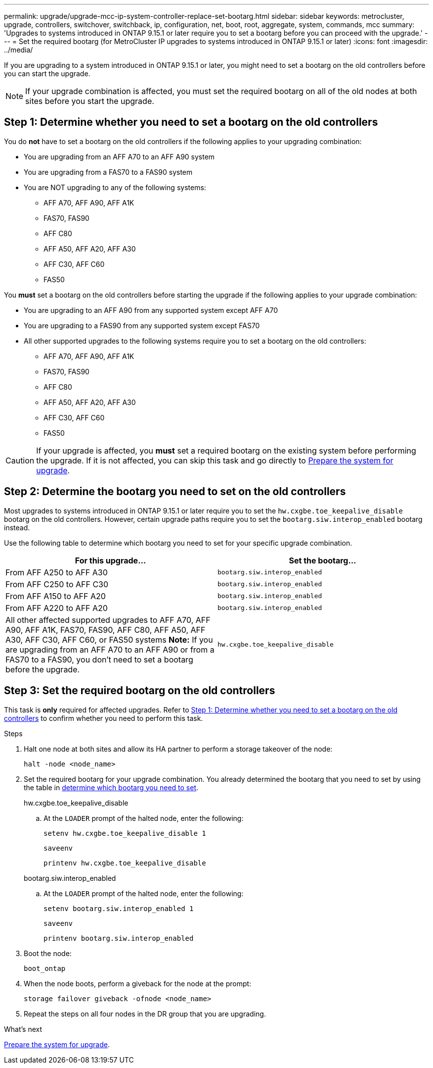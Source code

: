 ---
permalink: upgrade/upgrade-mcc-ip-system-controller-replace-set-bootarg.html
sidebar: sidebar
keywords: metrocluster, upgrade, controllers, switchover, switchback, ip, configuration, net, boot, root, aggregate, system, commands, mcc
summary: 'Upgrades to systems introduced in ONTAP 9.15.1 or later require you to set a bootarg before you can proceed with the upgrade.'
---
= Set the required bootarg (for MetroCluster IP upgrades to systems introduced in ONTAP 9.15.1 or later)
:icons: font
:imagesdir: ../media/

[.lead]
If you are upgrading to a system introduced in ONTAP 9.15.1 or later, you might need to set a bootarg on the old controllers before you can start the upgrade.

NOTE: If your upgrade combination is affected, you must set the required bootarg on all of the old nodes at both sites before you start the upgrade. 

== Step 1: Determine whether you need to set a bootarg on the old controllers

You do *not* have to set a bootarg on the old controllers if the following applies to your upgrading combination: 

* You are upgrading from an AFF A70 to an AFF A90 system
* You are upgrading from a FAS70 to a FAS90 system
* You are NOT upgrading to any of the following systems:
** AFF A70, AFF A90, AFF A1K
** FAS70, FAS90
** AFF C80
** AFF A50, AFF A20, AFF A30
** AFF C30, AFF C60
** FAS50

You *must* set a bootarg on the old controllers before starting the upgrade if the following applies to your upgrade combination:

* You are upgrading to an AFF A90 from any supported system except AFF A70
* You are upgrading to a FAS90 from any supported system except FAS70
* All other supported upgrades to the following systems require you to set a bootarg on the old controllers: 
** AFF A70, AFF A90,  AFF A1K
** FAS70, FAS90
** AFF C80
** AFF A50, AFF A20, AFF A30
** AFF C30, AFF C60 
** FAS50

CAUTION: If your upgrade is affected, you *must* set a required bootarg on the existing system before performing the upgrade. If it is not affected, you can skip this task and go directly to link:upgrade-mcc-ip-system-controller-replace-prechecks.html[Prepare the system for upgrade].
 

== Step 2: Determine the bootarg you need to set on the old controllers

Most upgrades to systems introduced in ONTAP 9.15.1 or later require you to set the `hw.cxgbe.toe_keepalive_disable` bootarg on the old controllers. However, certain upgrade paths require you to set the `bootarg.siw.interop_enabled` bootarg instead.

Use the following table to determine which bootarg you need to set for your specific upgrade combination.  

[[upgrade_paths_bootarg_assisted]]
[cols=2*,options="header"]
|===
| For this upgrade...
| Set the bootarg...
| From AFF A250 to AFF A30 | `bootarg.siw.interop_enabled`
| From AFF C250 to AFF C30 | `bootarg.siw.interop_enabled`
| From AFF A150 to AFF A20 | `bootarg.siw.interop_enabled`
| From AFF A220 to AFF A20 | `bootarg.siw.interop_enabled`
a| All other affected supported upgrades to AFF A70, AFF A90, AFF A1K, FAS70, FAS90, AFF C80, AFF A50, AFF A30, AFF C30, AFF C60, or FAS50 systems
*Note:* If you are upgrading from an AFF A70 to an AFF A90 or from a FAS70 to a FAS90, you don't need to set a bootarg before the upgrade. | `hw.cxgbe.toe_keepalive_disable`
|===


== Step 3: Set the required bootarg on the old controllers

This task is *only* required for affected upgrades. Refer to <<Step 1: Determine whether you need to set a bootarg on the old controllers>> to confirm whether you need to perform this task.

.Steps

. Halt one node at both sites and allow its HA partner to perform a storage takeover of the node:
+
`halt  -node <node_name>`

. Set the required bootarg for your upgrade combination. You already determined the bootarg that you need to set by using the table in <<upgrade_paths_bootarg_assisted,determine which bootarg you need to set>>. 
+
[role="tabbed-block"]
====
.hw.cxgbe.toe_keepalive_disable
--
.. At the `LOADER` prompt of the halted node, enter the following: 
+
`setenv hw.cxgbe.toe_keepalive_disable 1` 
+
`saveenv` 
+
`printenv hw.cxgbe.toe_keepalive_disable`
--
.bootarg.siw.interop_enabled
--

.. At the `LOADER` prompt of the halted node, enter the following: 
+
`setenv bootarg.siw.interop_enabled 1` 
+
`saveenv` 
+
`printenv bootarg.siw.interop_enabled` 

-- 

====
  

. Boot the node:
+
`boot_ontap`
    
. When the node boots, perform a giveback for the node at the prompt: 
+
`storage failover giveback -ofnode <node_name>`

. Repeat the steps on all four nodes in the DR group that you are upgrading.

.What's next

link:upgrade-mcc-ip-system-controller-replace-prechecks.html[Prepare the system for upgrade].

// 2025 Apr 17, ONTAPDOC-2917
// 2024 Nov 12, ONTAPDOC-2351